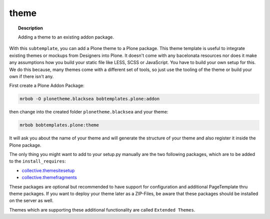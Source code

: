 =====
theme
=====

.. topic:: Description

    Adding a theme to an existing addon package.


With this ``subtemplate``, you can add a Plone theme to a Plone package. This theme template is useful to integrate existing themes or mockups from Designers into Plone. It doesn't come with any bacelonata resources nor does it make any assumptions how you build your static file like LESS, SCSS or JavaScript. You have to build your own setup for this. We do this because, many themes come with a different set of tools, so just use the tooling of the theme or build your own if there isn't any.

First create a Plone Addon Package:

.. code-block:: sh

    mrbob -O plonetheme.blacksea bobtemplates.plone:addon

then change into the created folder ``plonetheme.blacksea`` and your theme:

.. code-block:: sh

    mrbob bobtemplates.plone:theme

It will ask you about the name of your theme and will generate the structure of your theme and also register it inside the Plone package.

The only thing you might want to add to your setup.py manually are the two following packages, which are to be added to the ``install_requires``:

- `collective.themesitesetup <https://pypi.python.org/pypi/collective.themesitesetup/>`_
- `collective.themefragments <https://pypi.python.org/pypi/collective.themefragments/>`_

These packages are optional but recommended to have support for configuration and additional PageTemplate thru theme packages. If you want to deploy your theme later as a ZIP-Files, be aware that these packages should be installed on the server as well.

Themes which are supporting these additional functionality are called ``Extended Themes``.

